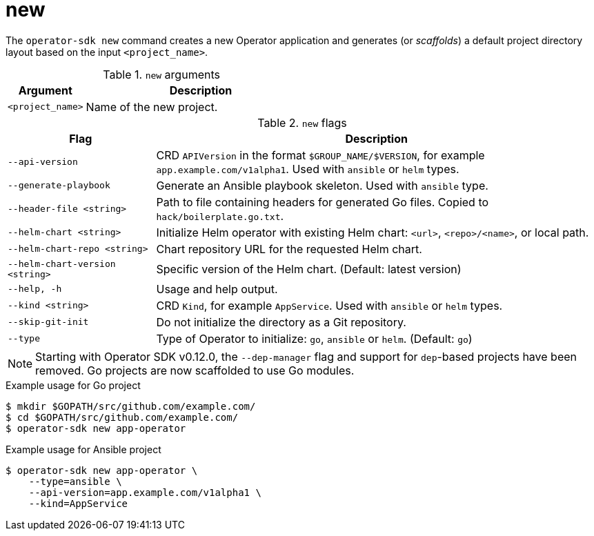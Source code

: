 [id="osdk-cli-reference-new_{context}"]
= new

The `operator-sdk new` command creates a new Operator application and generates
(or _scaffolds_) a default project directory layout based on the input
`<project_name>`.

.`new` arguments
[options="header",cols="1,3"]
|===
|Argument |Description

|`<project_name>`
|Name of the new project.
|===

.`new` flags
[options="header",cols="1,3"]
|===
|Flag |Description

|`--api-version`
|CRD `APIVersion` in the format `$GROUP_NAME/$VERSION`, for example `app.example.com/v1alpha1`. Used with `ansible` or `helm` types.

|`--generate-playbook`
|Generate an Ansible playbook skeleton. Used with `ansible` type.

|`--header-file <string>`
|Path to file containing headers for generated Go files. Copied to `hack/boilerplate.go.txt`.

|`--helm-chart <string>`
|Initialize Helm operator with existing Helm chart: `<url>`, `<repo>/<name>`, or local path.

|`--helm-chart-repo <string>`
|Chart repository URL for the requested Helm chart.

|`--helm-chart-version <string>`
|Specific version of the Helm chart. (Default: latest version)

|`--help, -h`
|Usage and help output.

|`--kind <string>`
|CRD `Kind`, for example `AppService`. Used with `ansible` or `helm` types.

| `--skip-git-init`
|Do not initialize the directory as a Git repository.

|`--type`
|Type of Operator to initialize: `go`, `ansible` or `helm`. (Default: `go`)

|===

[NOTE]
====
Starting with Operator SDK v0.12.0, the `--dep-manager` flag and support for
`dep`-based projects have been removed. Go projects are now scaffolded to use Go
modules.
====

.Example usage for Go project
----
$ mkdir $GOPATH/src/github.com/example.com/
$ cd $GOPATH/src/github.com/example.com/
$ operator-sdk new app-operator
----

.Example usage for Ansible project
----
$ operator-sdk new app-operator \
    --type=ansible \
    --api-version=app.example.com/v1alpha1 \
    --kind=AppService
----
